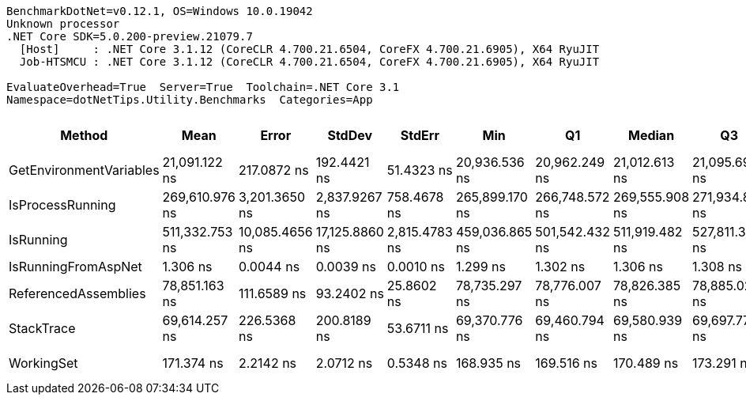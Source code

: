 ....
BenchmarkDotNet=v0.12.1, OS=Windows 10.0.19042
Unknown processor
.NET Core SDK=5.0.200-preview.21079.7
  [Host]     : .NET Core 3.1.12 (CoreCLR 4.700.21.6504, CoreFX 4.700.21.6905), X64 RyuJIT
  Job-HTSMCU : .NET Core 3.1.12 (CoreCLR 4.700.21.6504, CoreFX 4.700.21.6905), X64 RyuJIT

EvaluateOverhead=True  Server=True  Toolchain=.NET Core 3.1  
Namespace=dotNetTips.Utility.Benchmarks  Categories=App  
....
[options="header"]
|===
|                   Method|            Mean|           Error|          StdDev|         StdErr|             Min|              Q1|          Median|              Q3|             Max|           Op/s|  CI99.9% Margin|  Iterations|  Kurtosis|  MValue|  Skewness|  Rank|  LogicalGroup|  Baseline|  Code Size|    Gen 0|   Gen 1|  Gen 2|  Allocated
|  GetEnvironmentVariables|   21,091.122 ns|     217.0872 ns|     192.4421 ns|     51.4323 ns|   20,936.536 ns|   20,962.249 ns|   21,012.613 ns|   21,095.699 ns|   21,483.514 ns|       47,413.3|     217.0872 ns|       14.00|     2.640|   2.000|    1.1428|     3|             *|        No|      614 B|   1.4038|  0.0305|      -|    13216 B
|         IsProcessRunning|  269,610.976 ns|   3,201.3650 ns|   2,837.9267 ns|    758.4678 ns|  265,899.170 ns|  266,748.572 ns|  269,555.908 ns|  271,934.888 ns|  274,064.111 ns|        3,709.0|   3,201.3650 ns|       14.00|     1.490|   2.000|    0.0016|     6|             *|        No|      155 B|  10.7422|  0.9766|      -|   105915 B
|                IsRunning|  511,332.753 ns|  10,085.4656 ns|  17,125.8860 ns|  2,815.4783 ns|  459,036.865 ns|  501,542.432 ns|  511,919.482 ns|  527,811.377 ns|  534,778.369 ns|        1,955.7|  10,085.4656 ns|       37.00|     3.373|   2.000|   -0.6963|     7|             *|        No|       98 B|  11.7188|  0.9766|      -|   111075 B
|      IsRunningFromAspNet|        1.306 ns|       0.0044 ns|       0.0039 ns|      0.0010 ns|        1.299 ns|        1.302 ns|        1.306 ns|        1.308 ns|        1.312 ns|  765,863,308.1|       0.0044 ns|       14.00|     1.678|   2.000|   -0.0882|     1|             *|        No|       44 B|        -|       -|      -|          -
|     ReferencedAssemblies|   78,851.163 ns|     111.6589 ns|      93.2402 ns|     25.8602 ns|   78,735.297 ns|   78,776.007 ns|   78,826.385 ns|   78,885.028 ns|   79,007.562 ns|       12,682.1|     111.6589 ns|       13.00|     1.746|   2.000|    0.4794|     5|             *|        No|      323 B|   3.4180|       -|      -|    32424 B
|               StackTrace|   69,614.257 ns|     226.5368 ns|     200.8189 ns|     53.6711 ns|   69,370.776 ns|   69,460.794 ns|   69,580.939 ns|   69,697.778 ns|   70,039.783 ns|       14,364.9|     226.5368 ns|       14.00|     2.211|   2.000|    0.6605|     4|             *|        No|       97 B|   2.1973|       -|      -|    21151 B
|               WorkingSet|      171.374 ns|       2.2142 ns|       2.0712 ns|      0.5348 ns|      168.935 ns|      169.516 ns|      170.489 ns|      173.291 ns|      174.339 ns|    5,835,184.4|       2.2142 ns|       15.00|     1.068|   2.000|    0.0698|     2|             *|        No|      272 B|        -|       -|      -|          -
|===
